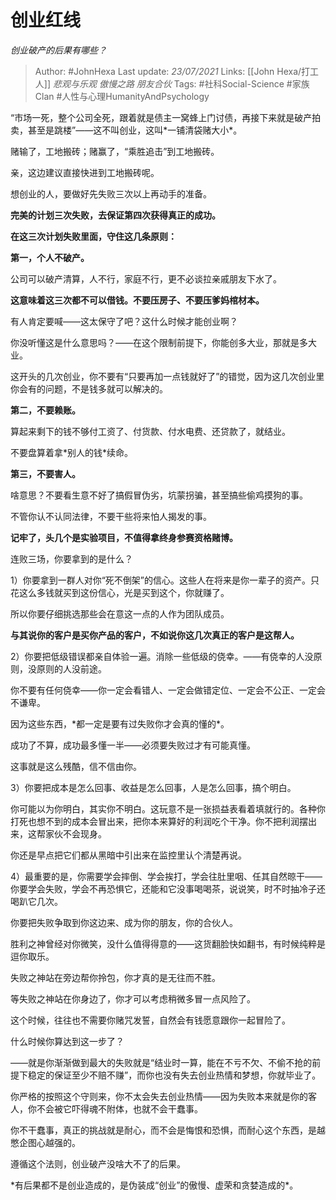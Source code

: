 * 创业红线
  :PROPERTIES:
  :CUSTOM_ID: 创业红线
  :END:

/创业破产的后果有哪些？/

#+BEGIN_QUOTE
  Author: #JohnHexa Last update: /23/07/2021/ Links: [[John
  Hexa/打工人]] [[悲观与乐观]] [[傲慢之路]] [[朋友合伙]] Tags:
  #社科Social-Science #家族Clan #人性与心理HumanityAndPsychology
#+END_QUOTE

“市场一死，整个公司全死，跟着就是债主一窝蜂上门讨债，再接下来就是破产拍卖，甚至是跳楼”------这不叫创业，这叫*一铺清袋赌大小*。

赌输了，工地搬砖；赌赢了，“乘胜追击”到工地搬砖。

亲，这边建议直接快进到工地搬砖呢。

想创业的人，要做好先失败三次以上再动手的准备。

*完美的计划三次失败，去保证第四次获得真正的成功。*

*在这三次计划失败里面，守住这几条原则：*

*第一，个人不破产。*

公司可以破产清算，人不行，家庭不行，更不必谈拉亲戚朋友下水了。

*这意味着这三次都不可以借钱。不要压房子、不要压爹妈棺材本。*

有人肯定要喊------这太保守了吧？这什么时候才能创业啊？

你没听懂这是什么意思吗？------在这个限制前提下，你能创多大业，那就是多大业。

这开头的几次创业，你不要有“只要再加一点钱就好了”的错觉，因为这几次创业里你会有的问题，不是钱多就可以解决的。

*第二，不要赖账。*

算起来剩下的钱不够付工资了、付货款、付水电费、还贷款了，就结业。

不要盘算着拿*别人的钱*续命。

*第三，不要害人。*

啥意思？不要看生意不好了搞假冒伪劣，坑蒙拐骗，甚至搞些偷鸡摸狗的事。

不管你认不认同法律，不要干些将来怕人揭发的事。

*记牢了，头几个是实验项目，不值得拿终身参赛资格赌博。*

连败三场，你要拿到的是什么？

1）你要拿到一群人对你“死不倒架”的信心。这些人在将来是你一辈子的资产。只花这么多钱就买到这份信心，光是买到这个，你就赚了。

所以你要仔细挑选那些会在意这一点的人作为团队成员。

*与其说你的客户是买你产品的客户，不如说你这几次真正的客户是这帮人。*

2）你要把低级错误都亲自体验一遍。消除一些低级的侥幸。------有侥幸的人没原则，没原则的人没前途。

你不要有任何侥幸------你一定会看错人、一定会做错定位、一定会不公正、一定会不谦卑。

因为这些东西，*都一定是要有过失败你才会真的懂的*。

成功了不算，成功最多懂一半------必须要失败过才有可能真懂。

这事就是这么残酷，信不信由你。

3）你要把成本是怎么回事、收益是怎么回事，人是怎么回事，搞个明白。

你可能以为你明白，其实你不明白。这玩意不是一张损益表看着填就行的。各种你打死也想不到的成本会冒出来，把你本来算好的利润吃个干净。你不把利润摆出来，这帮家伙不会现身。

你还是早点把它们都从黑暗中引出来在监控里认个清楚再说。

4）最重要的是，你需要学会摔倒、学会挨打，学会往肚里咽、任其自然晾干------你要学会失败，学会不再恐惧它，还能和它没事喝喝茶，说说笑，时不时抽冷子还喝趴它几次。

你要把失败争取到你这边来、成为你的朋友，你的合伙人。

胜利之神曾经对你微笑，没什么值得得意的------这货翻脸快如翻书，有时候纯粹是逗你取乐。

失败之神站在旁边帮你拎包，你才真的是无往而不胜。

等失败之神站在你身边了，你才可以考虑稍微多冒一点风险了。

这个时候，往往也不需要你赌咒发誓，自然会有钱愿意跟你一起冒险了。

什么时候你算达到这一步了？

------就是你渐渐做到最大的失败就是“结业时一算，能在不亏不欠、不偷不抢的前提下稳定的保证至少不赔不赚”，而你也没有失去创业热情和梦想，你就毕业了。

你严格的按照这个守则来，你不太会失去创业热情------因为失败本来就是你的客人，你不会被它吓得魂不附体，也就不会干蠢事。

你不干蠢事，真正的挑战就是耐心，而不会是悔恨和恐惧，而耐心这个东西，是越憋企图心越强的。

遵循这个法则，创业破产没啥大不了的后果。

*有后果都不是创业造成的，是伪装成“创业”的傲慢、虚荣和贪婪造成的*。
